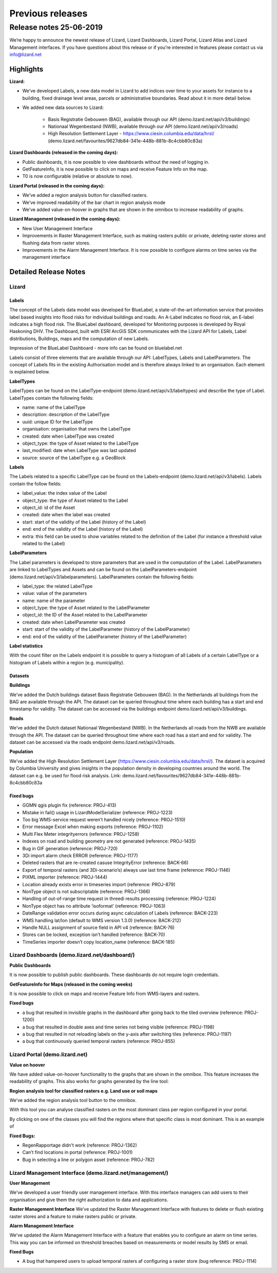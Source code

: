 .. raw:: html

    <style> .blue {color:#4a86e8} </style>

.. role:: blue


Previous releases
`````````````````

Release notes 25-06-2019
========================


We’re happy to announce the newest release of Lizard, Lizard Dashboards, Lizard Portal, Lizard Atlas and Lizard Management interfaces. If you have questions about this release or if you’re interested in features please contact us via info@lizard.net  

.. raw:: html

    <div style="position: relative; padding-bottom: 56.25%; height: 0; overflow: hidden; max-width: 100%; height: auto;">
        <iframe src="https://www.youtube.com/embed/NhK2OaYfc8E" frameborder="0" allowfullscreen style="position: absolute; top: 0; left: 0; width: 100%; height: 100%;"></iframe>
    </div>


Highlights
----------

**Lizard:**

* We’ve developed Labels, a new data model in Lizard to add indices over time to your assets for instance to a building, fixed drainage level areas, parcels or administrative boundaries. Read about it in more detail below.

* We added new data sources to Lizard: 

    * Basis Registratie Gebouwen (BAG), available through our API (demo.lizard.net/api/v3/buildings)
    * Nationaal Wegenbestand (NWB), available through our API (demo.lizard.net/api/v3/roads)
    * High Resolution Settlement Layer - https://www.ciesin.columbia.edu/data/hrsl/ (demo.lizard.net/favourites/9627db84-341e-448b-881b-8c4cbb80c83a)

**Lizard Dashboards (released in the coming days):**

* Public dashboards, it is now possible to view dashboards without the need of logging in. 
* GetFeatureInfo, it is now possible to click on maps and receive Feature Info on the map. 
* T0 is now configurable (relative or absolute to now).

**Lizard Portal (released in the coming days):**

* We’ve added a region analysis button for classified rasters. 
* We’ve improved readability of the bar chart in region analysis mode
* We’ve added value-on-hoover in graphs that are shown in the omnibox to increase readability of graphs. 

**Lizard Management (released in the coming days):**

* New User Management Interface 
* Improvements in Raster Management Interface, such as making rasters public or private, deleting raster stores and flushing data from raster stores.
* Improvements in the Alarm Management Interface. It is now possible to configure alarms on time series via the management interface 

Detailed Release Notes
----------------------

Lizard
^^^^^^

Labels
""""""

The concept of the Labels data model was developed for BlueLabel, a state-of-the-art information service that provides label based insights into flood risks for individual buildings and roads. An A-Label indicates no flood risk, an E-label indicates a high flood risk. The BlueLabel dashboard, developed for Monitoring purposes is developed by Royal Haskoning DHV. The Dashboard, built with ESRI ArcGIS SDK communicates with the Lizard API for Labels, Label distributions, Buildings, maps and the computation of new Labels.

.. image:: /images/labels.png

:blue:`Impression of the BlueLabel Dashboard - more info can be found on bluelabel.net`

Labels consist of three elements that are available through our API: LabelTypes, Labels and LabelParameters. The concept of Labels fits in the existing Authorisation model and is therefore always linked to an organisation. Each element is explained below. 

**LabelTypes**

LabelTypes can be found on the LabelType-endpoint (demo.lizard.net/api/v3/labeltypes) and describe the type of Label. LabelTypes contain the following fields: 

* name: name of the LabelType
* description: description of the LabelType
* uuid: unique ID for the LabelType
* organisation: organisation that owns the LabelType
* created: date when LabelType was created
* object_type: the type of Asset related to the LabelType
* last_modified: date when LabelType was last updated
* source: source of the LabelType e.g. a GeoBlock

**Labels**

The Labels related to a specific LabelType can be found on the Labels-endpoint (demo.lizard.net/api/v3/labels). Labels contain the follow fields: 

* label_value: the index value of the Label 
* object_type: the type of Asset related to the Label
* object_id: id of the Asset
* created: date when the label was created
* start: start of the validity of the Label (history of the Label)
* end: end of the validity of the Label (history of the Label)
* extra: this field can be used to show variables related to the definition of the Label (for instance a threshold value related to the Label)


**LabelParameters**

The Label parameters is developed to store parameters that are used in the computation of the Label. LabelParameters are linked to LabelTypes and Assets and can be found on the LabelParameters-endpoint (demo.lizard.net/api/v3/labelparameters). LabelParameters contain the following fields: 

* label_type: the related LabelType
* value: value of the parameters
* name: name of the parameter
* object_type: the type of Asset related to the LabelParameter
* object_id: the ID of the Asset related to the LabelParameter
* created: date when LabelParameter was created
* start: start of the validity of the LabelParameter (history of the LabelParameter)
* end: end of the validity of the LabelParameter (history of the LabelParameter)

**Label statistics**

With the count filter on the Labels endpoint it is possible to query a histogram of all Labels of a certain LabelType or a histogram of Labels within a region (e.g. municipality).

Datasets 
""""""""

**Buildings**

We’ve added the Dutch buildings dataset Basis Registratie Gebouwen (BAG). In the Netherlands all buildings from the BAG are available through the API. The dataset can be queried throughout time where each building has a start and end timestamp for validity. The dataset can be accessed via the buildings endpoint demo.lizard.net/api/v3/buildings.

**Roads**

We’ve added the Dutch dataset Nationaal Wegenbestand (NWB). In the Netherlands all roads from the NWB are available through the API. The dataset can be queried throughout time where each road has a start and end for validity. The dataset can be accessed via the roads endpoint demo.lizard.net/api/v3/roads.

**Population**

We’ve added the High Resolution Settlement Layer (https://www.ciesin.columbia.edu/data/hrsl/).
The dataset is acquired by Columbia University and gives insights in the population density in developing countries around the world. The dataset can e.g. be used for flood risk analysis. Link: demo.lizard.net/favourites/9627db84-341e-448b-881b-8c4cbb80c83a

Fixed bugs
""""""""""

* GGMN qgis plugin fix (reference: PROJ-413)
* Mistake in fail() usage in LizardModelSerializer (reference: PROJ-1223)
* Too big WMS-service request weren’t handled nicely (reference: PROJ-1510)
* Error message Excel when making exports (reference: PROJ-1102)
* Multi Flex Meter integrityerrors (reference: PROJ-1258)
* Indexes on road and building geometry are not generated (reference: PROJ-1435)
* Bug in GIF generation (reference: PROJ-720)
* 3Di import alarm check ERROR (reference: PROJ-1177)
* Deleted rasters that are re-created casuse IntegrityError (reference: BACK-66)
* Export of temporal rasters (and 3Di-scenario’s) always use last time frame (reference: PROJ-1146)
* PIXML importer (reference: PROJ-1444)
* Location already exists error in timeseries import (reference: PROJ-879)
* NonType object is not subscriptable (reference: PROJ-1366)
* Handling of out-of-range time request in threedi results processing (reference: PROJ-1224)
* NonType object has no attribute ‘isoformat’ (reference: PROJ-1063)
* DateRange validation error occurs during async calculation of Labels (reference: BACK-223)
* WMS handling lat/lon (default to WMS version 1.3.0) (reference: BACK-212)
* Handle NULL assignment of source field in API v4 (reference: BACK-76)
* Stores can be locked, exception isn’t handled (reference: BACK-70)
* TimeSeries importer doesn’t copy location_name (reference: BACK-185)

Lizard Dashboards (demo.lizard.net/dashboard/)
^^^^^^^^^^^^^^^^^^^^^^^^^^^^^^^^^^^^^^^^^^^^^^

**Public Dashboards**

It is now possible to publish public dashboards. These dashboards do not require login credentials.

**GetFeatureInfo for Maps (released in the coming weeks)**

It is now possible to click on maps and receive Feature Info from WMS-layers and rasters.

.. image:: /images/GetFeatureInfo.png

**Fixed bugs**

* a bug that resulted in invisible graphs in the dashboard after going back to the tiled overview (reference: PROJ-1200)
* a bug that resulted in double axes and time series not being visible (reference: PROJ-1198)
* a bug that resulted in not reloading labels on the y-axis after switching tiles (reference: PROJ-1197)
* a bug that continuously queried temporal rasters (reference: PROJ-855)

Lizard Portal (demo.lizard.net)
^^^^^^^^^^^^^^^^^^^^^^^^^^^^^^^

**Value on hoover**

We have added value-on-hoover functionality to the graphs that are shown in the omnibox. This feature increases the readability of graphs. This also works for graphs generated by the line tool: |linetool| 

.. |linetool| image:: /images/lineSelection.png

.. image:: /images/ValueOnHoover.png

**Region analysis tool for classified rasters e.g. Land use or soil maps**

We’ve added the region analysis tool button to the omnibox.

.. image:: /images/OmniBox.png

With this tool you can analyse classified rasters on the most dominant class per region configured in your portal. 

.. image:: /images/image7.png

.. image:: /images/image1.png

By clicking on one of the classes you will find the regions where that specific class is most dominant. This is an example of 

.. image:: /images/image8.png

**Fixed Bugs:**

* RegenRapportage didn’t work (reference: PROJ-1362)
* Can’t find locations in portal (reference: PROJ-1001)
* Bug in selecting a line or polygon asset (reference: PROJ-782)

Lizard Management Interface (demo.lizard.net/management/)
^^^^^^^^^^^^^^^^^^^^^^^^^^^^^^^^^^^^^^^^^^^^^^^^^^^^^^^^^

**User Management**

We’ve developed a user friendly user management interface. With this interface managers can add users to their organisation and give them the right authorization to data and applications. 

.. image:: /images/image3.png

.. image:: /images/image6.png

.. image:: /images/image2.png

**Raster Management Interface**
We’ve updated the Raster Management Interface with features to delete or flush existing raster stores and a feature to make rasters public or private.

.. image:: /images/image10.png

.. image:: /images/image5.png

**Alarm Management Interface**

We’ve updated the Alarm Management Interface with a feature that enables you to configure an alarm on time series. This way you can be informed on threshold breaches based on measurements or model results by SMS or email. 

.. image:: /images/image4.png

**Fixed Bugs**

* A bug that hampered users to upload temporal rasters af configuring a raster store (bug reference: PROJ-1114)

